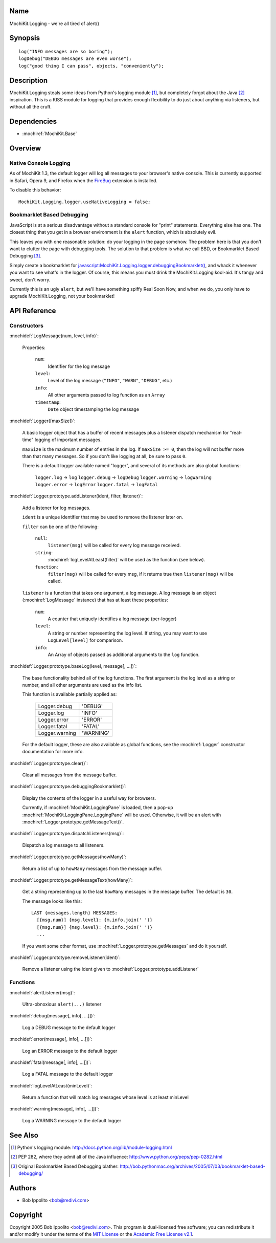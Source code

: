 .. title:: MochiKit.Logging - we're all tired of alert()

Name
====

MochiKit.Logging - we're all tired of alert()


Synopsis
========

::

    log("INFO messages are so boring");
    logDebug("DEBUG messages are even worse");
    log("good thing I can pass", objects, "conveniently");


Description
===========

MochiKit.Logging steals some ideas from Python's logging module [1]_, but
completely forgot about the Java [2]_ inspiration.  This is a KISS module for
logging that provides enough flexibility to do just about anything via
listeners, but without all the cruft.


Dependencies
============

- :mochiref:`MochiKit.Base`


Overview
========

Native Console Logging
----------------------

As of MochiKit 1.3, the default logger will log all messages to your browser's
native console.  This is currently supported in Safari, Opera 9, and Firefox
when the FireBug__ extension is installed.

.. __: http://www.joehewitt.com/software/firebug/

To disable this behavior::

    MochiKit.Logging.logger.useNativeLogging = false;


Bookmarklet Based Debugging
---------------------------

JavaScript is at a serious disadvantage without a standard console for
"print" statements.  Everything else has one.  The closest thing that
you get in a browser environment is the ``alert`` function, which is
absolutely evil.

This leaves you with one reasonable solution: do your logging in the page
somehow.  The problem here is that you don't want to clutter the page with
debugging tools.  The solution to that problem is what we call BBD, or 
Bookmarklet Based Debugging [3]_.

Simply create a bookmarklet for `javascript:MochiKit.Logging.logger.debuggingBookmarklet()`__,
and whack it whenever you want to see what's in the logger.  Of course, this
means you must drink the MochiKit.Logging kool-aid.  It's tangy and sweet,
don't worry.

.. __: javascript:MochiKit.Logging.logger.debuggingBookmarklet()

Currently this is an ugly ``alert``, but we'll have something spiffy
Real Soon Now, and when we do, you only have to upgrade MochiKit.Logging,
not your bookmarklet!


API Reference
=============

Constructors
------------

:mochidef:`LogMessage(num, level, info)`:

    Properties:

        ``num``:
            Identifier for the log message

        ``level``:
            Level of the log message (``"INFO"``, ``"WARN"``, ``"DEBUG"``,
            etc.)
        
        ``info``:
            All other arguments passed to log function as an ``Array``

        ``timestamp``:
            ``Date`` object timestamping the log message


:mochidef:`Logger([maxSize])`:

    A basic logger object that has a buffer of recent messages
    plus a listener dispatch mechanism for "real-time" logging
    of important messages.

    ``maxSize`` is the maximum number of entries in the log.
    If ``maxSize >= 0``, then the log will not buffer more than that
    many messages.  So if you don't like logging at all, be sure to
    pass ``0``.

    There is a default logger available named "logger", and several
    of its methods are also global functions:

        ``logger.log``      -> ``log``
        ``logger.debug``    -> ``logDebug``
        ``logger.warning``  -> ``logWarning``
        ``logger.error``    -> ``logError``
        ``logger.fatal``    -> ``logFatal``


:mochidef:`Logger.prototype.addListener(ident, filter, listener)`:

    Add a listener for log messages.
    
    ``ident`` is a unique identifier that may be used to remove the listener
    later on.
    
    ``filter`` can be one of the following:

        ``null``:
            ``listener(msg)`` will be called for every log message
            received.

        ``string``:
            :mochiref:`logLevelAtLeast(filter)` will be used as the function
            (see below).

        ``function``:
            ``filter(msg)`` will be called for every msg, if it returns
            true then ``listener(msg)`` will be called.

    ``listener`` is a function that takes one argument, a log message.  A log
    message is an object (:mochiref:`LogMessage` instance) that has at least these 
    properties:

        ``num``:
            A counter that uniquely identifies a log message (per-logger)

        ``level``:
            A string or number representing the log level.  If string, you
            may want to use ``LogLevel[level]`` for comparison.
        
        ``info``:
            An Array of objects passed as additional arguments to the ``log``
            function.


:mochidef:`Logger.prototype.baseLog(level, message[, ...])`:

    The base functionality behind all of the log functions.
    The first argument is the log level as a string or number,
    and all other arguments are used as the info list.

    This function is available partially applied as:

        ==============  =========
        Logger.debug    'DEBUG'
        Logger.log      'INFO'
        Logger.error    'ERROR'
        Logger.fatal    'FATAL'
        Logger.warning  'WARNING'
        ==============  =========

    For the default logger, these are also available as global functions,
    see the :mochiref:`Logger` constructor documentation for more info.


:mochidef:`Logger.prototype.clear()`:

    Clear all messages from the message buffer.


:mochidef:`Logger.prototype.debuggingBookmarklet()`:

    Display the contents of the logger in a useful way for browsers.

    Currently, if :mochiref:`MochiKit.LoggingPane` is loaded, then a pop-up
    :mochiref:`MochiKit.LoggingPane.LoggingPane` will be used.  Otherwise,
    it will be an alert with :mochiref:`Logger.prototype.getMessageText()`.


:mochidef:`Logger.prototype.dispatchListeners(msg)`:

    Dispatch a log message to all listeners.


:mochidef:`Logger.prototype.getMessages(howMany)`:

    Return a list of up to ``howMany`` messages from the message buffer.


:mochidef:`Logger.prototype.getMessageText(howMany)`:

    Get a string representing up to the last ``howMany`` messages in the
    message buffer.  The default is ``30``.

    The message looks like this::

        LAST {messages.length} MESSAGES:
          [{msg.num}] {msg.level}: {m.info.join(' ')}
          [{msg.num}] {msg.level}: {m.info.join(' ')}
          ...

    If you want some other format, use
    :mochiref:`Logger.prototype.getMessages` and do it yourself.


:mochidef:`Logger.prototype.removeListener(ident)`:

    Remove a listener using the ident given to :mochiref:`Logger.prototype.addListener`


Functions
---------

:mochidef:`alertListener(msg)`:

    Ultra-obnoxious ``alert(...)`` listener


:mochidef:`debug(message[, info[, ...]])`:

    Log a DEBUG message to the default logger


:mochidef:`error(message[, info[, ...]])`:

    Log an ERROR message to the default logger


:mochidef:`fatal(message[, info[, ...]])`:

    Log a FATAL message to the default logger


:mochidef:`logLevelAtLeast(minLevel)`:

    Return a function that will match log messages whose level
    is at least minLevel


:mochidef:`warning(message[, info[, ...]])`:

    Log a WARNING message to the default logger


See Also
========

.. [1] Python's logging module: http://docs.python.org/lib/module-logging.html
.. [2] PEP 282, where they admit all of the Java influence: http://www.python.org/peps/pep-0282.html
.. [3] Original Bookmarklet Based Debugging blather: http://bob.pythonmac.org/archives/2005/07/03/bookmarklet-based-debugging/


Authors
=======

- Bob Ippolito <bob@redivi.com>


Copyright
=========

Copyright 2005 Bob Ippolito <bob@redivi.com>.  This program is dual-licensed
free software; you can redistribute it and/or modify it under the terms of the
`MIT License`_ or the `Academic Free License v2.1`_.

.. _`MIT License`: http://www.opensource.org/licenses/mit-license.php
.. _`Academic Free License v2.1`: http://www.opensource.org/licenses/afl-2.1.php
